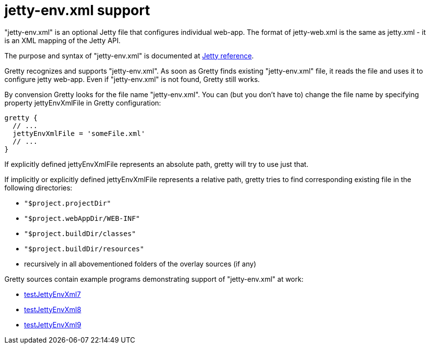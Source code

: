 = jetty-env.xml support

"jetty-env.xml" is an optional Jetty file that configures individual web-app. 
The format of jetty-web.xml is the same as jetty.xml - it is an XML mapping of the Jetty API.

The purpose and syntax of "jetty-env.xml" is documented at
http://wiki.eclipse.org/Jetty/Reference/jetty-env.xml[Jetty reference].

Gretty recognizes and supports "jetty-env.xml". As soon as Gretty finds
existing "jetty-env.xml" file, it reads the file and uses it to
configure jetty web-app. Even if "jetty-env.xml" is not found, Gretty
still works.

By convension Gretty looks for the file name "jetty-env.xml". You can
(but you don't have to) change the file name by specifying property
+jettyEnvXmlFile+ in Gretty configuration:

[source,groovy]
----
gretty {
  // ...
  jettyEnvXmlFile = 'someFile.xml'
  // ...
}
----

If explicitly defined jettyEnvXmlFile represents an absolute path, gretty will try to use just that.

If implicitly or explicitly defined jettyEnvXmlFile represents a
relative path, gretty tries to find corresponding existing file in the
following directories:

* `"$project.projectDir"`
* `"$project.webAppDir/WEB-INF"`
* `"$project.buildDir/classes"`
* `"$project.buildDir/resources"`
* recursively in all abovementioned folders of the overlay sources (if any)

Gretty sources contain example programs demonstrating support of "jetty-env.xml" at work:

* https://github.com/akhikhl/gretty/tree/master/examples/testJettyEnvXml7[testJettyEnvXml7]
* https://github.com/akhikhl/gretty/tree/master/examples/testJettyEnvXml8[testJettyEnvXml8]
* https://github.com/akhikhl/gretty/tree/master/examples/testJettyEnvXml9[testJettyEnvXml9]
